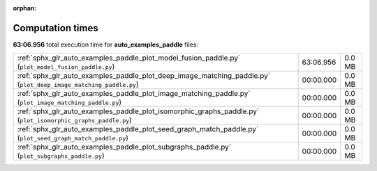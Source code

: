 
:orphan:

.. _sphx_glr_auto_examples_paddle_sg_execution_times:

Computation times
=================
**63:06.956** total execution time for **auto_examples_paddle** files:

+------------------------------------------------------------------------------------------------------------------+-----------+--------+
| :ref:`sphx_glr_auto_examples_paddle_plot_model_fusion_paddle.py` (``plot_model_fusion_paddle.py``)               | 63:06.956 | 0.0 MB |
+------------------------------------------------------------------------------------------------------------------+-----------+--------+
| :ref:`sphx_glr_auto_examples_paddle_plot_deep_image_matching_paddle.py` (``plot_deep_image_matching_paddle.py``) | 00:00.000 | 0.0 MB |
+------------------------------------------------------------------------------------------------------------------+-----------+--------+
| :ref:`sphx_glr_auto_examples_paddle_plot_image_matching_paddle.py` (``plot_image_matching_paddle.py``)           | 00:00.000 | 0.0 MB |
+------------------------------------------------------------------------------------------------------------------+-----------+--------+
| :ref:`sphx_glr_auto_examples_paddle_plot_isomorphic_graphs_paddle.py` (``plot_isomorphic_graphs_paddle.py``)     | 00:00.000 | 0.0 MB |
+------------------------------------------------------------------------------------------------------------------+-----------+--------+
| :ref:`sphx_glr_auto_examples_paddle_plot_seed_graph_match_paddle.py` (``plot_seed_graph_match_paddle.py``)       | 00:00.000 | 0.0 MB |
+------------------------------------------------------------------------------------------------------------------+-----------+--------+
| :ref:`sphx_glr_auto_examples_paddle_plot_subgraphs_paddle.py` (``plot_subgraphs_paddle.py``)                     | 00:00.000 | 0.0 MB |
+------------------------------------------------------------------------------------------------------------------+-----------+--------+
